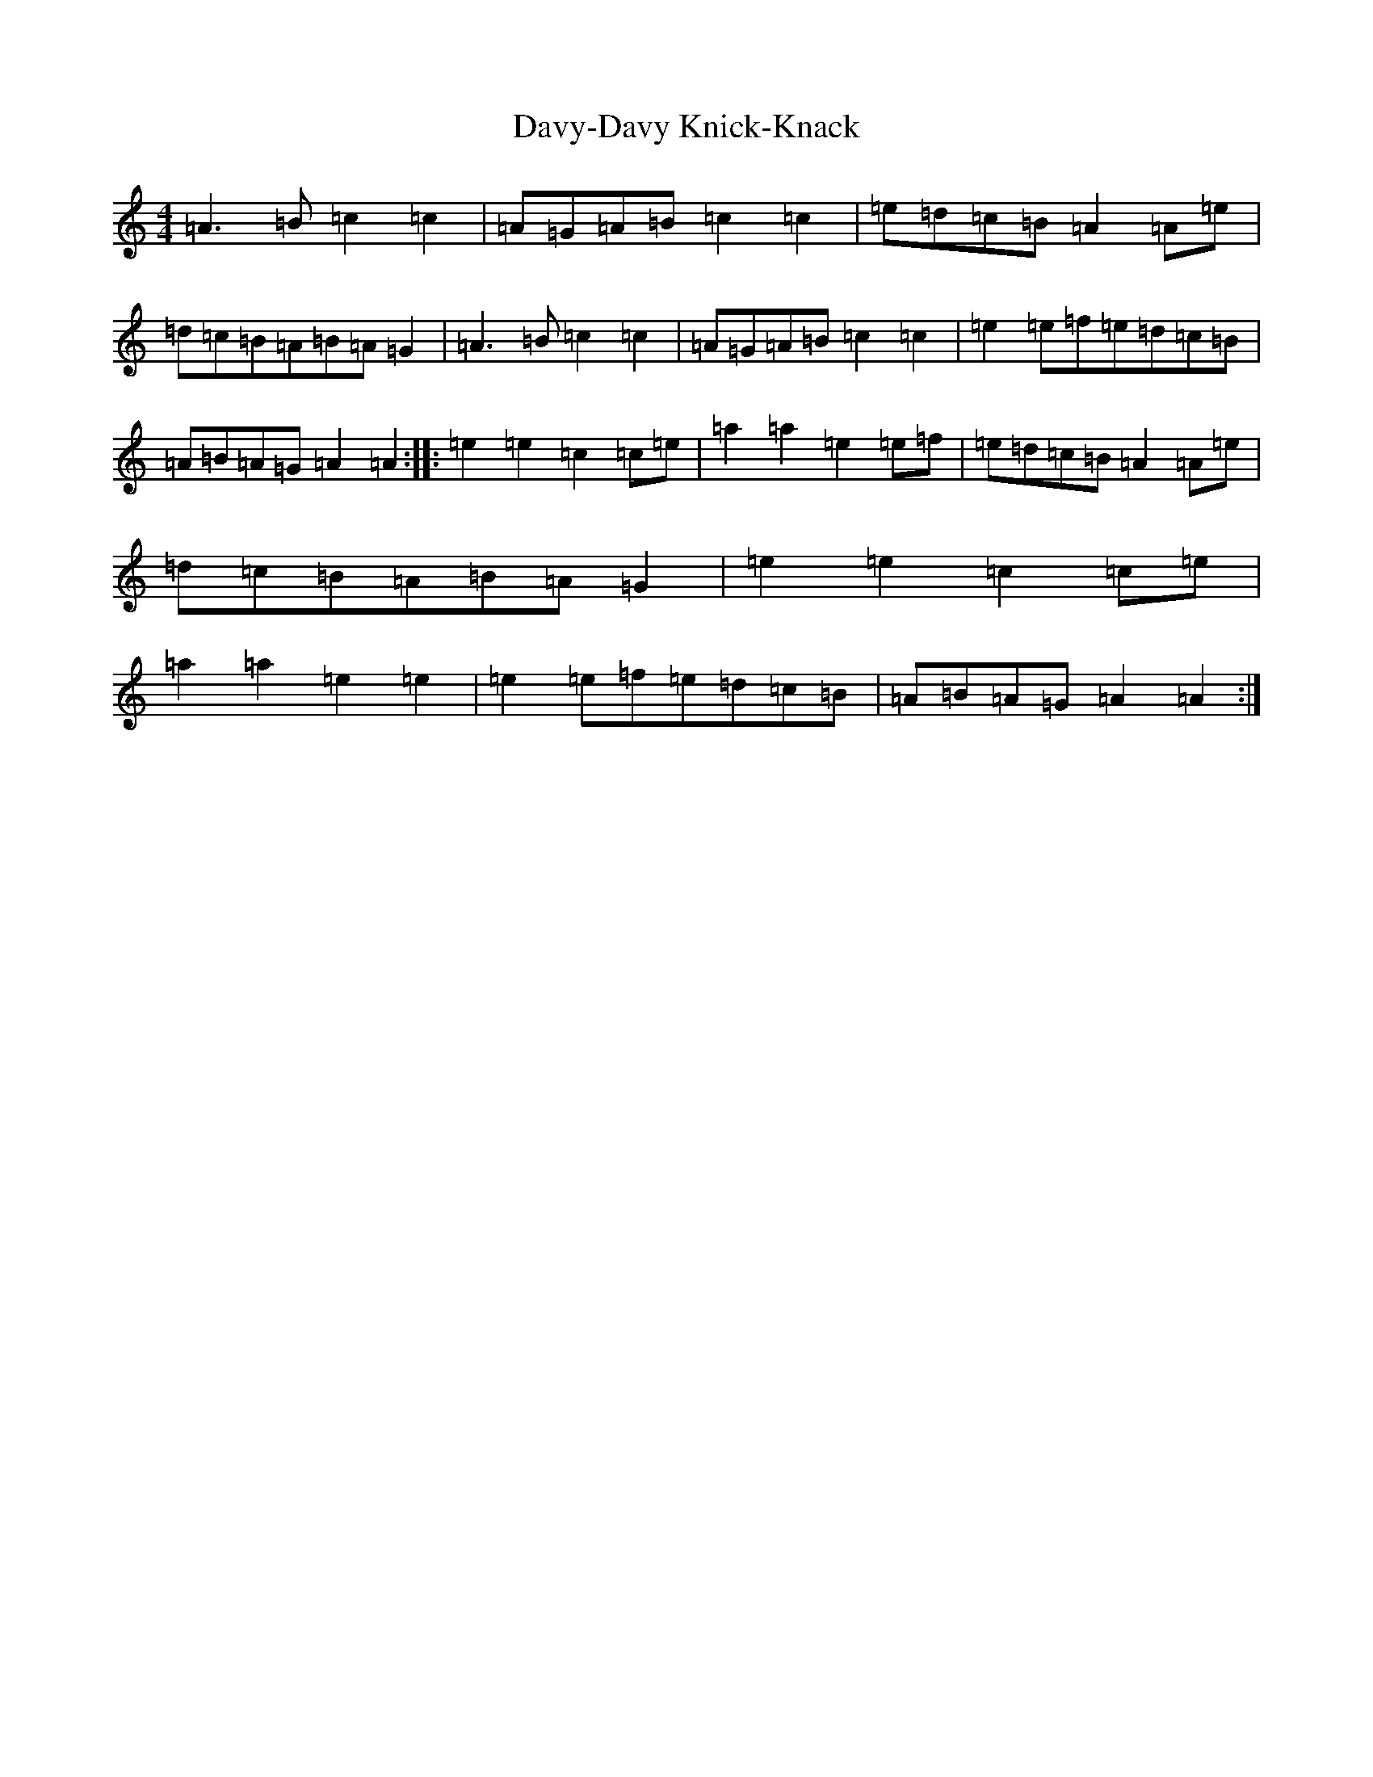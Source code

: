 X: 15435
T: Davy-Davy Knick-Knack
S: https://thesession.org/tunes/3697#setting3697
Z: G Major
R: reel
M:4/4
L:1/8
K: C Major
=A3=B=c2=c2|=A=G=A=B=c2=c2|=e=d=c=B=A2=A=e|=d=c=B=A=B=A=G2|=A3=B=c2=c2|=A=G=A=B=c2=c2|=e2=e=f=e=d=c=B|=A=B=A=G=A2=A2:||:=e2=e2=c2=c=e|=a2=a2=e2=e=f|=e=d=c=B=A2=A=e|=d=c=B=A=B=A=G2|=e2=e2=c2=c=e|=a2=a2=e2=e2|=e2=e=f=e=d=c=B|=A=B=A=G=A2=A2:|